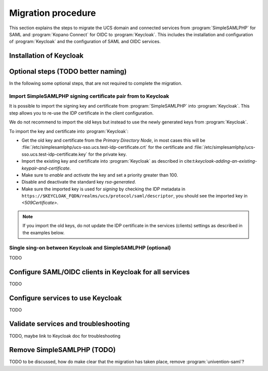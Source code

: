 .. SPDX-FileCopyrightText: 2023 Univention GmbH
..
.. SPDX-License-Identifier: AGPL-3.0-only

.. _migration-procedure:

*******************
Migration procedure
*******************

This section explains the steps to migrate the UCS domain and connected services
from :program:`SimpleSAMLPHP` for SAML and :program:`Kopano Connect` for OIDC to
:program:`Keycloak`. This includes the installation and configuration of
:program:`Keycloak` and the configuration of SAML and OIDC services.

Installation of Keycloak
========================

Optional steps (TODO better naming)
===================================

In the following some optional steps, that are
not required to complete the migration.

Import SimpleSAMLPHP signing certificate pair from to Keycloak
--------------------------------------------------------------

It is possible to import the signing key and certificate from
:program:`SimpleSAMLPHP` into :program:`Keycloak`. This step allows you
to re-use the IDP certificate in the client configuration.

We do not recommend to import the old keys but instead to use the newly
generated keys from :program:`Keycloak`.

To import the key and certificate into :program:`Keycloak`:

* Get the old key and certificate from the *Primary Directory Node*, in most
  cases this will be
  :file:`/etc/simplesamlphp/ucs-sso.ucs.test-idp-certificate.crt` for the
  certificate and
  :file:`/etc/simplesamlphp/ucs-sso.ucs.test-idp-certificate.key` for the
  private key.
* Import the existing key and certificate into :program:`Keycloak` as described
  in cite:t:`keycloak-adding-an-existing-keypair-and-certificate`.
* Make sure to *enable* and *activate* the key and set a priority greater than
  100.
* Disable and deactivate the standard key *rsa-generated*.
* Make sure the imported key is used for *signing* by checking the IDP
  metadata in ``https://$KEYCLOAK_FQDN/realms/ucs/protocol/saml/descriptor``,
  you should see the imported key in `<509Certificate>`.

.. note::

   If you import the old keys, do not update the IDP certificate in
   the services (clients) settings as described in the examples below.

Single sing-on between Keycloak and SimpleSAMLPHP (optional)
------------------------------------------------------------

TODO

Configure SAML/OIDC clients in Keycloak for all services
========================================================

TODO

Configure services to use Keycloak
==================================

TODO

Validate services and troubleshooting
=====================================

TODO, maybe link to Keycloak doc for troubleshooting

Remove SimpleSAMLPHP (TODO)
======================================

TODO to be discussed, how do make clear that the migration has taken place,
remove :program:`univention-saml`?
